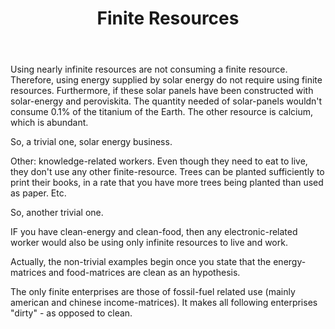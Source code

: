 #+TITLE: Finite Resources

Using nearly infinite resources are not consuming a finite resource. Therefore, using energy supplied by solar energy do not require using finite resources. Furthermore, if these solar panels have been constructed with solar-energy and peroviskita. The quantity needed of solar-panels wouldn't consume 0.1% of the titanium of the Earth. The other resource is calcium, which is abundant.

So, a trivial one, solar energy business.

Other: knowledge-related workers. Even though they need to eat to live, they don't use any other finite-resource. Trees can be planted sufficiently to print their books, in a rate that you have more trees being planted than used as paper. Etc.

So, another trivial one.

IF you have clean-energy and clean-food, then any electronic-related worker would also be using only infinite resources to live and work.

Actually, the non-trivial examples begin once you state that the energy-matrices and food-matrices are clean as an hypothesis.

The only finite enterprises are those of fossil-fuel related use (mainly american and chinese income-matrices). It makes all following enterprises "dirty" - as opposed to clean.
